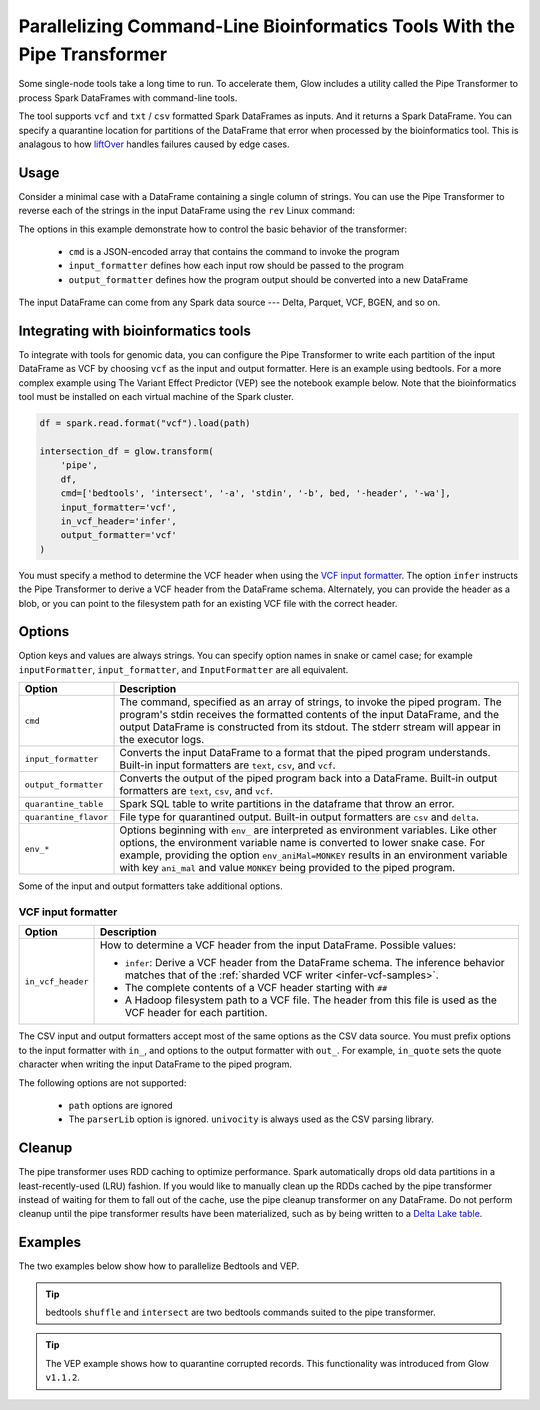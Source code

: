 .. _pipe-transformer:

=========================================================================
Parallelizing Command-Line Bioinformatics Tools With the Pipe Transformer
=========================================================================

.. invisible-code-block: python

    import glow

    path = 'test-data/NA12878_21_10002403.vcf'
    bed = 'test-data/bedtools/intersect_21.bed'

Some single-node tools take a long time to run. To accelerate them, Glow includes a
utility called the Pipe Transformer to process Spark DataFrames with command-line tools.

The tool supports ``vcf`` and ``txt`` / ``csv`` formatted Spark DataFrames as inputs. And it returns a Spark DataFrame. 
You can specify a quarantine location for partitions of the DataFrame that error when processed by the bioinformatics tool. 
This is analagous to how `liftOver <https://genome.ucsc.edu/cgi-bin/hgLiftOver>`_ handles failures caused by edge cases.

Usage
=====

Consider a minimal case with a DataFrame containing a single column of strings. You can use the Pipe
Transformer to reverse each of the strings in the input DataFrame using the ``rev`` Linux command:

.. tabs::

    .. tab:: Python

        Provide options through the ``arg_map`` argument or as keyword args.

        .. code-block:: python

            # Create a text-only DataFrame
            df = spark.createDataFrame([['foo'], ['bar'], ['baz']], ['value'])
            rev_df = glow.transform('pipe', df, cmd=['rev'], input_formatter='text', output_formatter='text')

        .. invisible-code-block: python

           assert rev_df.head().text == 'oof'

    .. tab:: Scala

        Provide options as a ``Map[String, Any]``.

        .. code-block:: scala

            Glow.transform("pipe", df, Map(
                "cmd" -> Seq("grep", "-v", "#INFO"),
                "inputFormatter" -> "vcf",
                "outputFormatter" -> "vcf",
                "inVcfHeader" -> "infer")
            )

The options in this example demonstrate how to control the basic behavior of the transformer:

  - ``cmd`` is a JSON-encoded array that contains the command to invoke the program
  - ``input_formatter`` defines how each input row should be passed to the program
  - ``output_formatter`` defines how the program output should be converted into a new DataFrame

The input DataFrame can come from any Spark data source --- Delta, Parquet, VCF, BGEN, and so on.

Integrating with bioinformatics tools
=====================================

To integrate with tools for genomic data, you can configure the Pipe Transformer to write each
partition of the input DataFrame as VCF by choosing ``vcf`` as the input and output formatter.
Here is an example using bedtools. For a more complex example using The Variant Effect Predictor (VEP)
see the notebook example below. Note that the bioinformatics tool must be installed on each
virtual machine of the Spark cluster.

.. code-block:: python

    df = spark.read.format("vcf").load(path)

    intersection_df = glow.transform(
        'pipe',
        df,
        cmd=['bedtools', 'intersect', '-a', 'stdin', '-b', bed, '-header', '-wa'],
        input_formatter='vcf',
        in_vcf_header='infer',
        output_formatter='vcf'
    )

.. invisible-code-block: python

   from pyspark.sql import Row
   intersection_rows = intersection_df.select("contigName", "start").collect()
   assert(len(intersection_rows) == 2)
   assert_rows_equal(intersection_rows[0], Row(contigName="21", start=10002402))
   assert_rows_equal(intersection_rows[1], Row(contigName="21", start=10002453))

You must specify a method to determine the VCF header when using the `VCF input formatter`_.
The option ``infer`` instructs the Pipe Transformer to derive a VCF header from the DataFrame schema.
Alternately, you can provide the header as a blob, or you can point to the filesystem path for an existing VCF file with
the correct header.

.. _transformer-options:

Options
=======

Option keys and values are always strings. You can specify option names in snake or camel case; for example
``inputFormatter``, ``input_formatter``, and ``InputFormatter`` are all equivalent.

.. list-table::
  :header-rows: 1

  * - Option
    - Description
  * - ``cmd``
    - The command, specified as an array of strings, to invoke the piped program. The program's stdin
      receives the formatted contents of the input DataFrame, and the output DataFrame is
      constructed from its stdout. The stderr stream will appear in the executor logs.
  * - ``input_formatter``
    - Converts the input DataFrame to a format that the piped program understands. Built-in
      input formatters are ``text``, ``csv``, and ``vcf``.
  * - ``output_formatter``
    - Converts the output of the piped program back into a DataFrame. Built-in output
      formatters are ``text``, ``csv``, and ``vcf``.
  * - ``quarantine_table``
    - Spark SQL table to write partitions in the dataframe that throw an error.
  * - ``quarantine_flavor``
    - File type for quarantined output. Built-in output formatters are ``csv`` and ``delta``.
  * - ``env_*``
    - Options beginning with ``env_`` are interpreted as environment variables. Like other options,
      the environment variable name is converted to lower snake case. For example,
      providing the option ``env_aniMal=MONKEY`` results in an environment variable with key
      ``ani_mal`` and value ``MONKEY`` being provided to the piped program.

Some of the input and output formatters take additional options.

VCF input formatter
-------------------

.. list-table::
  :header-rows: 1

  * - Option
    - Description
  * - ``in_vcf_header``
    - How to determine a VCF header from the input DataFrame. Possible values:

      * ``infer``: Derive a VCF header from the DataFrame schema. The inference behavior matches that of the
        :ref:`sharded VCF writer <infer-vcf-samples>`.
      * The complete contents of a VCF header starting with ``##``
      * A Hadoop filesystem path to a VCF file. The header from this file is used as the VCF header for each partition.

The CSV input and output formatters accept most of the same options as the CSV data source.
You must prefix options to the input formatter with ``in_``, and options to the output formatter with ``out_``. For
example, ``in_quote`` sets the quote character when writing the input DataFrame to the piped program.

The following options are not supported:

 - ``path`` options are ignored
 - The ``parserLib`` option is ignored. ``univocity`` is always used as the CSV parsing library.

Cleanup
=======

The pipe transformer uses RDD caching to optimize performance. Spark automatically drops old data partitions in a
least-recently-used (LRU) fashion. If you would like to manually clean up the RDDs cached by the pipe transformer
instead of waiting for them to fall out of the cache, use the pipe cleanup transformer on any DataFrame. Do not perform
cleanup until the pipe transformer results have been materialized, such as by being written to a
`Delta Lake table <https://delta.io>`_.

.. tabs::

    .. tab:: Python

        .. code-block:: py

            glow.transform('pipe_cleanup', df)

    .. tab:: Scala

        .. code-block:: scala

            Glow.transform("pipe_cleanup", df)

Examples
========

The two examples below show how to parallelize Bedtools and VEP.

.. tip:: 
  bedtools ``shuffle`` and ``intersect`` are two bedtools commands suited to the pipe transformer.

.. tip:: 
  The VEP example shows how to quarantine corrupted records. This functionality was introduced from Glow ``v1.1.2``.

.. notebook:: .. tertiary/pipe-transformer.html
  :title: Pipe Transformer bedtools example notebook

.. notebook:: .. tertiary/pipe-transformer-vep.html
  :title: Pipe Transformer Variant Effect Predictor (VEP) example notebook
